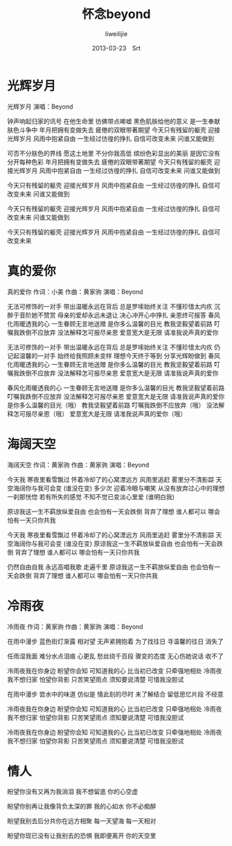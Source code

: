 #+TITLE:     怀念beyond
#+AUTHOR:    liweilijie
#+EMAIL:     liweilijie@gmail.com
#+DATE:      2013-03-23　Srt
#+DESCRIPTION: beyond　音乐　大爱
#+KEYWORDS: beyond
#+CATEGORIES: lyric
#+LANGUAGE:  en
#+OPTIONS:   H:3 num:t toc:t \n:nil @:t ::t |:t ^:{} -:t f:t *:t <:t
#+OPTIONS:   TeX:t LaTeX:t skip:nil d:nil todo:t pri:nil tags:not-in-toc
#+INFOJS_OPT: view:nil toc:nil ltoc:t mouse:underline buttons:0 path:http://orgmode.org/org-info.js
#+EXPORT_SELECT_TAGS: export
#+EXPORT_EXCLUDE_TAGS: noexport
#+LINK_UP:   /liweilijie
#+LINK_HOME: /liweilijie
#+XSLT:
#


* 光辉岁月


光辉岁月
演唱：Beyond

钟声响起归家的讯号
在他生命里
彷佛带点唏嘘
黑色肌肤给他的意义
是一生奉献 肤色斗争中
年月把拥有变做失去
疲倦的双眼带著期望
今天只有残留的躯壳
迎接光辉岁月
风雨中抱紧自由
一生经过彷徨的挣扎
自信可改变未来
问谁又能做到

可否不分肤色的界线
愿这土地里
不分你我高低
缤纷色彩显出的美丽
是因它没有
分开每种色彩
年月把拥有变做失去
疲倦的双眼带著期望
今天只有残留的躯壳
迎接光辉岁月
风雨中抱紧自由
一生经过彷徨的挣扎
自信可改变未来
问谁又能做到

今天只有残留的躯壳
迎接光辉岁月
风雨中抱紧自由
一生经过彷徨的挣扎
自信可改变未来
问谁又能做到

今天只有残留的躯壳
迎接光辉岁月
风雨中抱紧自由
一生经过彷徨的挣扎
自信可改变未来
问谁又能做到

今天只有残留的躯壳
迎接光辉岁月
风雨中抱紧自由
一生经过彷徨的挣扎
自信可改变未来




* 真的爱你

真的爱你
作词：小美 作曲：黄家驹
演唱：Beyond

无法可修饰的一对手
带出温暖永远在背后
总是罗嗦始终关注
不懂珍惜太内疚
沉醉于音阶她不赞赏
母亲的爱却永远未退让
决心冲开心中挣扎
亲恩终可报答
春风化雨暖透我的心
一生眷顾无言地送赠
是你多么温馨的目光
教我坚毅望着前路
叮嘱我跌倒不应放弃
没法解释怎可报尽亲恩
爱意宽大是无限
请准我说声真的爱你

无法可修饰的一对手
带出温暖永远在背后
总是罗嗦始终关注
不懂珍惜太内疚
仍记起温馨的一对手
始终给我照顾未变样
理想今天终于等到
分享光辉盼做到
春风化雨暖透我的心
一生眷顾无言地送赠
是你多么温馨的目光
教我坚毅望着前路
叮嘱我跌倒不应放弃
没法解释怎可报尽亲恩
爱意宽大是无限
请准我说声真的爱你

春风化雨暖透我的心
一生眷顾无言地送赠
是你多么温馨的目光
教我坚毅望着前路
叮嘱我跌倒不应放弃
没法解释怎可报尽亲恩
爱意宽大是无限
请准我说声真的爱你
是你多么温馨的目光（哦）
教我坚毅望着前路
叮嘱我跌倒不应放弃（哦）
没法解释怎可报尽亲恩（哦）
爱意宽大是无限
请准我说声真的爱你（哦）


* 海阔天空


海阔天空
作词：黄家驹  作曲：黄家驹
演唱：Beyond

今天我 寒夜里看雪飘过
怀着冷却了的心窝漂远方
风雨里追赶 雾里分不清影踪
天空海阔你与我可会变 (谁没在变)
多少次 迎着冷眼与嘲笑
从没有放弃过心中的理想
一刹那恍惚 若有所失的感觉
不知不觉已变淡心里爱 (谁明白我)

原谅我这一生不羁放纵爱自由
也会怕有一天会跌倒
背弃了理想 谁人都可以
哪会怕有一天只你共我

今天我 寒夜里看雪飘过
怀着冷却了的心窝漂远方
风雨里追赶 雾里分不清影踪
天空海阔你与我可会变 (谁没在变)
原谅我这一生不羁放纵爱自由
也会怕有一天会跌倒
背弃了理想 谁人都可以
哪会怕有一天只你共我

仍然自由自我
永远高唱我歌 走遍千里
原谅我这一生不羁放纵爱自由
也会怕有一天会跌倒
背弃了理想 谁人都可以
哪会怕有一天只你共我



* 冷雨夜

冷雨夜
作词：黄家驹   作曲：黄家驹
演唱：Beyond

在雨中漫步 蓝色街灯渐露
相对望 无声紧拥抱着
为了找往日 寻温馨的往日
消失了

任雨湿我面 难分水点泪痕
心更乱 愁丝绕千百段
骤变的态度 无心伤她说话
收不了

冷雨夜我在你身边 盼望你会知
可知道我的心 比当初已改变
只牵强地相处
冷雨夜我不想归家 怕望你背影
只苦笑望雨点 须知要说清楚
可惜我没胆试

在雨中漫步 尝水中的味道
仿似是 情此刻的尽时
未了解结合 留低思忆片段
不经意

冷雨夜我在你身边 盼望你会知
可知道我的心 比当初已改变
只牵强地相处
冷雨夜我不想归家 怕望你背影
只苦笑望雨点 须知要说清楚
可惜我没胆试

冷雨夜我在你身边 盼望你会知
可知道我的心 比当初已改变
只牵强地相处
冷雨夜我不想归家 怕望你背影
只苦笑望雨点 须知要说清楚
可惜我没胆试


* 情人

盼望你没有又再为我淌泪
我不想留底 你的心空虚

盼望你别再让我像背负太深的罪
我的心如水 你不必痴醉




盼望我别去后分共你在远方相聚
每一天望海 每一天相对

盼望你现已没有让我别去的恐惧
我即便离开 你的天空里

